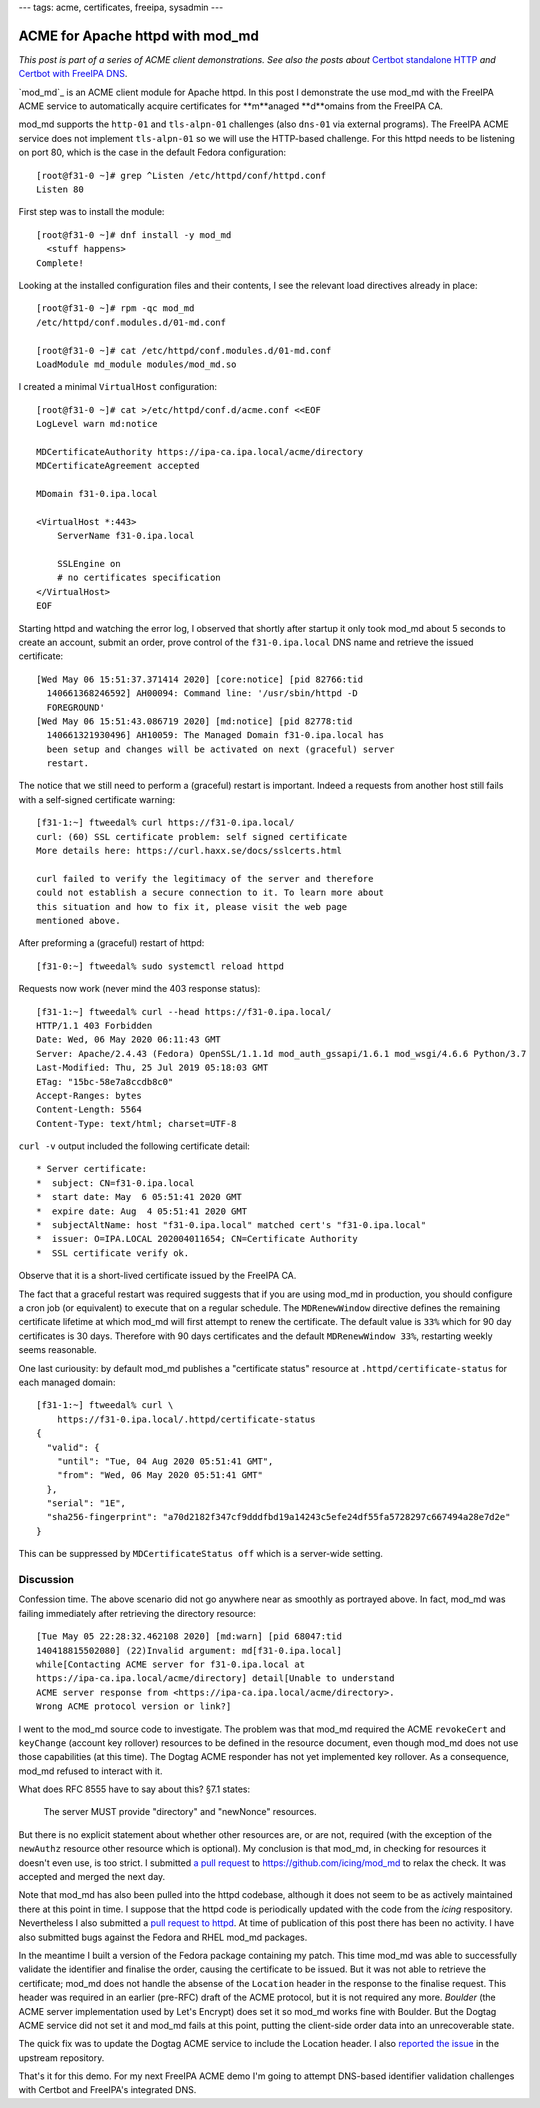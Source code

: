 ---
tags: acme, certificates, freeipa, sysadmin
---

ACME for Apache httpd with mod_md
=================================

*This post is part of a series of ACME client demonstrations. See
also the posts about*
`Certbot standalone HTTP`_
*and*
`Certbot with FreeIPA DNS`_.

.. _Certbot standalone HTTP: 2020-05-06-ipa-acme-intro.html
.. _Certbot with FreeIPA DNS: 2020-05-13-ipa-acme-dns.html

`mod_md`_ is an ACME client module for Apache httpd.  In this post I
demonstrate the use mod_md with the FreeIPA ACME service to
automatically acquire certificates for **m**anaged **d**omains from
the FreeIPA CA.

mod_md supports the ``http-01`` and ``tls-alpn-01`` challenges (also
``dns-01`` via external programs).  The FreeIPA ACME service does
not implement ``tls-alpn-01`` so we will use the HTTP-based
challenge.  For this httpd needs to be listening on port 80, which
is the case in the default Fedora configuration::

  [root@f31-0 ~]# grep ^Listen /etc/httpd/conf/httpd.conf
  Listen 80


First step was to install the module::

  [root@f31-0 ~]# dnf install -y mod_md
    <stuff happens>
  Complete!

Looking at the installed configuration files and their contents, I
see the relevant load directives already in place::

  [root@f31-0 ~]# rpm -qc mod_md
  /etc/httpd/conf.modules.d/01-md.conf

  [root@f31-0 ~]# cat /etc/httpd/conf.modules.d/01-md.conf
  LoadModule md_module modules/mod_md.so


I created a minimal ``VirtualHost`` configuration::

  [root@f31-0 ~]# cat >/etc/httpd/conf.d/acme.conf <<EOF
  LogLevel warn md:notice

  MDCertificateAuthority https://ipa-ca.ipa.local/acme/directory
  MDCertificateAgreement accepted

  MDomain f31-0.ipa.local

  <VirtualHost *:443>
      ServerName f31-0.ipa.local

      SSLEngine on
      # no certificates specification
  </VirtualHost>
  EOF

Starting httpd and watching the error log, I observed that shortly
after startup it only took mod_md about 5 seconds to create an
account, submit an order, prove control of the ``f31-0.ipa.local``
DNS name and retrieve the issued certificate::

  [Wed May 06 15:51:37.371414 2020] [core:notice] [pid 82766:tid
    140661368246592] AH00094: Command line: '/usr/sbin/httpd -D
    FOREGROUND'
  [Wed May 06 15:51:43.086719 2020] [md:notice] [pid 82778:tid
    140661321930496] AH10059: The Managed Domain f31-0.ipa.local has
    been setup and changes will be activated on next (graceful) server
    restart.

The notice that we still need to perform a (graceful) restart is
important.  Indeed a requests from another host still fails with a
self-signed certificate warning::

  [f31-1:~] ftweedal% curl https://f31-0.ipa.local/
  curl: (60) SSL certificate problem: self signed certificate
  More details here: https://curl.haxx.se/docs/sslcerts.html

  curl failed to verify the legitimacy of the server and therefore
  could not establish a secure connection to it. To learn more about
  this situation and how to fix it, please visit the web page
  mentioned above.

After preforming a (graceful) restart of httpd::

  [f31-0:~] ftweedal% sudo systemctl reload httpd

Requests now work (never mind the 403 response status)::

  [f31-1:~] ftweedal% curl --head https://f31-0.ipa.local/
  HTTP/1.1 403 Forbidden
  Date: Wed, 06 May 2020 06:11:43 GMT
  Server: Apache/2.4.43 (Fedora) OpenSSL/1.1.1d mod_auth_gssapi/1.6.1 mod_wsgi/4.6.6 Python/3.7
  Last-Modified: Thu, 25 Jul 2019 05:18:03 GMT
  ETag: "15bc-58e7a8ccdb8c0"
  Accept-Ranges: bytes
  Content-Length: 5564
  Content-Type: text/html; charset=UTF-8

``curl -v`` output included the following certificate detail::

  * Server certificate:
  *  subject: CN=f31-0.ipa.local
  *  start date: May  6 05:51:41 2020 GMT
  *  expire date: Aug  4 05:51:41 2020 GMT
  *  subjectAltName: host "f31-0.ipa.local" matched cert's "f31-0.ipa.local"
  *  issuer: O=IPA.LOCAL 202004011654; CN=Certificate Authority
  *  SSL certificate verify ok.

Observe that it is a short-lived certificate issued by the FreeIPA
CA.

The fact that a graceful restart was required suggests that if you
are using mod_md in production, you should configure a cron job (or
equivalent) to execute that on a regular schedule.  The
``MDRenewWindow`` directive defines the remaining certificate
lifetime at which mod_md will first attempt to renew the
certificate.  The default value is ``33%`` which for 90 day
certificates is 30 days.  Therefore with 90 days certificates and
the default ``MDRenewWindow 33%``, restarting weekly seems
reasonable.

One last curiousity: by default mod_md publishes a "certificate
status" resource at ``.httpd/certificate-status`` for each managed
domain::

  [f31-1:~] ftweedal% curl \
      https://f31-0.ipa.local/.httpd/certificate-status
  {
    "valid": {
      "until": "Tue, 04 Aug 2020 05:51:41 GMT",
      "from": "Wed, 06 May 2020 05:51:41 GMT"
    },
    "serial": "1E",
    "sha256-fingerprint": "a70d2182f347cf9dddfbd19a14243c5efe24df55fa5728297c667494a28e7d2e"
  }

This can be suppressed by ``MDCertificateStatus off`` which is a
server-wide setting.


Discussion
----------

Confession time.  The above scenario did not go anywhere near as
smoothly as portrayed above.  In fact, mod_md was failing
immediately after retrieving the directory resource::

  [Tue May 05 22:28:32.462108 2020] [md:warn] [pid 68047:tid
  140418815502080] (22)Invalid argument: md[f31-0.ipa.local]
  while[Contacting ACME server for f31-0.ipa.local at
  https://ipa-ca.ipa.local/acme/directory] detail[Unable to understand
  ACME server response from <https://ipa-ca.ipa.local/acme/directory>.
  Wrong ACME protocol version or link?]

I went to the mod_md source code to investigate.  The problem was
that mod_md required the ACME ``revokeCert`` and ``keyChange``
(account key rollover) resources to be defined in the resource
document, even though mod_md does not use those capabilities (at
this time).  The Dogtag ACME responder has not yet implemented key
rollover.  As a consequence, mod_md refused to interact with it.

What does RFC 8555 have to say about this?  §7.1 states:

    The server MUST provide "directory" and "newNonce" resources.

But there is no explicit statement about whether other resources
are, or are not, required (with the exception of the ``newAuthz``
resource other resource which is optional).  My conclusion is that
mod_md, in checking for resources it doesn't even use, is too
strict.  I submitted `a pull request`_ to
https://github.com/icing/mod_md to relax the check.  It was accepted
and merged the next day.

.. _a pull request: https://github.com/icing/mod_md/pull/214

Note that mod_md has also been pulled into the httpd codebase,
although it does not seem to be as actively maintained there at this
point in time.  I suppose that the httpd code is periodically
updated with the code from the *icing* respository.  Nevertheless I
also submitted a `pull request to httpd`_.  At time of publication
of this post there has been no activity.  I have also submitted bugs
against the Fedora and RHEL mod_md packages.

.. _pull request to httpd: https://github.com/apache/httpd/pull/122

In the meantime I built a version of the Fedora package containing
my patch.  This time mod_md was able to successfully validate the
identifier and finalise the order, causing the certificate to be
issued.  But it was not able to retrieve the certificate; mod_md
does not handle the absense of the ``Location`` header in the
response to the finalise request.  This header was required in an
earlier (pre-RFC) draft of the ACME protocol, but it is not required
any more.  *Boulder* (the ACME server implementation used by Let's
Encrypt) does set it so mod_md works fine with Boulder.  But the
Dogtag ACME service did not set it and mod_md fails at this point,
putting the client-side order data into an unrecoverable state.

The quick fix was to update the Dogtag ACME service to include the
Location header.  I also `reported the issue`_ in the upstream
repository.

.. _reported the issue: https://github.com/icing/mod_md/issues/216

That's it for this demo.  For my next FreeIPA ACME demo I'm going to
attempt DNS-based identifier validation challenges with Certbot and
FreeIPA's integrated DNS.
